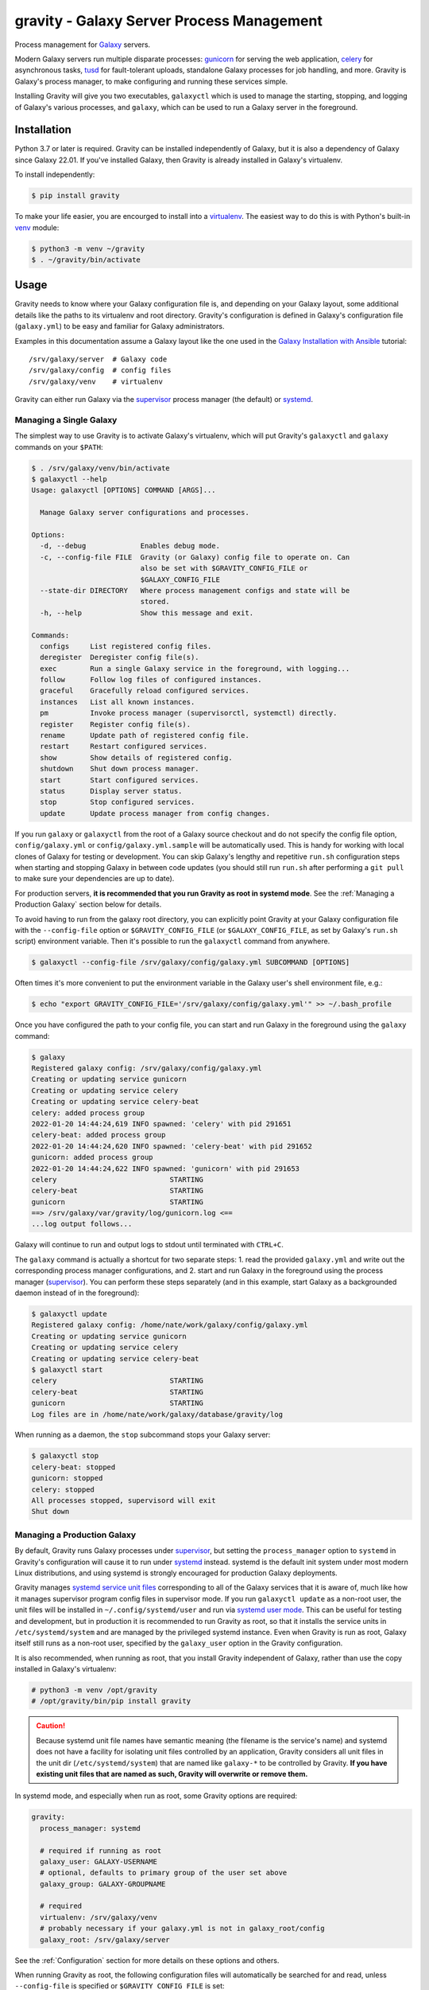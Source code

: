 ============================================
 gravity - Galaxy Server Process Management
============================================

Process management for `Galaxy`_ servers.

Modern Galaxy servers run multiple disparate processes: `gunicorn`_ for serving the web application, `celery`_ for
asynchronous tasks, `tusd`_ for fault-tolerant uploads, standalone Galaxy processes for job handling, and more. Gravity
is Galaxy's process manager, to make configuring and running these services simple.

Installing Gravity will give you two executables, ``galaxyctl`` which is used to manage the starting, stopping, and
logging of Galaxy's various processes, and ``galaxy``, which can be used to run a Galaxy server in the foreground.

Installation
============

Python 3.7 or later is required. Gravity can be installed independently of Galaxy, but it is also a dependency of
Galaxy since Galaxy 22.01. If you've installed Galaxy, then Gravity is already installed in Galaxy's virtualenv.

To install independently:

.. code:: console

    $ pip install gravity

To make your life easier, you are encourged to install into a `virtualenv`_. The easiest way to do this is with Python's
built-in `venv`_ module:

.. code:: console

    $ python3 -m venv ~/gravity
    $ . ~/gravity/bin/activate

Usage
=====

Gravity needs to know where your Galaxy configuration file is, and depending on your Galaxy layout, some additional
details like the paths to its virtualenv and root directory. Gravity's configuration is defined in Galaxy's
configuration file (``galaxy.yml``) to be easy and familiar for Galaxy administrators.

Examples in this documentation assume a Galaxy layout like the one used in the `Galaxy Installation with Ansible`_
tutorial::

    /srv/galaxy/server  # Galaxy code
    /srv/galaxy/config  # config files
    /srv/galaxy/venv    # virtualenv

Gravity can either run Galaxy via the `supervisor`_ process manager (the default) or `systemd`_.

Managing a Single Galaxy
------------------------

The simplest way to use Gravity is to activate Galaxy's virtualenv, which will put Gravity's ``galaxyctl`` and
``galaxy`` commands on your ``$PATH``:

.. code:: console

    $ . /srv/galaxy/venv/bin/activate
    $ galaxyctl --help
    Usage: galaxyctl [OPTIONS] COMMAND [ARGS]...

      Manage Galaxy server configurations and processes.

    Options:
      -d, --debug             Enables debug mode.
      -c, --config-file FILE  Gravity (or Galaxy) config file to operate on. Can
                              also be set with $GRAVITY_CONFIG_FILE or
                              $GALAXY_CONFIG_FILE
      --state-dir DIRECTORY   Where process management configs and state will be
                              stored.
      -h, --help              Show this message and exit.

    Commands:
      configs     List registered config files.
      deregister  Deregister config file(s).
      exec        Run a single Galaxy service in the foreground, with logging...
      follow      Follow log files of configured instances.
      graceful    Gracefully reload configured services.
      instances   List all known instances.
      pm          Invoke process manager (supervisorctl, systemctl) directly.
      register    Register config file(s).
      rename      Update path of registered config file.
      restart     Restart configured services.
      show        Show details of registered config.
      shutdown    Shut down process manager.
      start       Start configured services.
      status      Display server status.
      stop        Stop configured services.
      update      Update process manager from config changes.

If you run ``galaxy`` or ``galaxyctl`` from the root of a Galaxy source checkout and do not specify the config file
option, ``config/galaxy.yml`` or ``config/galaxy.yml.sample`` will be automatically used. This is handy for working with
local clones of Galaxy for testing or development. You can skip Galaxy's lengthy and repetitive ``run.sh`` configuration
steps when starting and stopping Galaxy in between code updates (you should still run ``run.sh`` after performing a
``git pull`` to make sure your dependencies are up to date).

For production servers, **it is recommended that you run Gravity as root in systemd mode**. See the :ref:`Managing a
Production Galaxy` section below for details.

To avoid having to run from the galaxy root directory, you can explicitly point Gravity at your Galaxy configuration
file with the ``--config-file`` option or ``$GRAVITY_CONFIG_FILE`` (or ``$GALAXY_CONFIG_FILE``, as set by Galaxy's
``run.sh`` script) environment variable. Then it's possible to run the ``galaxyctl`` command from anywhere.

.. code:: console

    $ galaxyctl --config-file /srv/galaxy/config/galaxy.yml SUBCOMMAND [OPTIONS]

Often times it's more convenient to put the environment variable in the Galaxy user's shell environment file, e.g.:

.. code:: console

    $ echo "export GRAVITY_CONFIG_FILE='/srv/galaxy/config/galaxy.yml'" >> ~/.bash_profile

Once you have configured the path to your config file, you can start and run Galaxy in the foreground using the
``galaxy`` command:

.. code:: console

    $ galaxy
    Registered galaxy config: /srv/galaxy/config/galaxy.yml
    Creating or updating service gunicorn
    Creating or updating service celery
    Creating or updating service celery-beat
    celery: added process group
    2022-01-20 14:44:24,619 INFO spawned: 'celery' with pid 291651
    celery-beat: added process group
    2022-01-20 14:44:24,620 INFO spawned: 'celery-beat' with pid 291652
    gunicorn: added process group
    2022-01-20 14:44:24,622 INFO spawned: 'gunicorn' with pid 291653
    celery                           STARTING
    celery-beat                      STARTING
    gunicorn                         STARTING
    ==> /srv/galaxy/var/gravity/log/gunicorn.log <==
    ...log output follows...

Galaxy will continue to run and output logs to stdout until terminated with ``CTRL+C``.

The ``galaxy`` command is actually a shortcut for two separate steps: 1. read the provided ``galaxy.yml`` and write out
the corresponding process manager configurations, and 2. start and run Galaxy in the foreground using the process
manager (`supervisor`_). You can perform these steps separately (and in this example, start Galaxy as a backgrounded
daemon instead of in the foreground):

.. code:: console

    $ galaxyctl update
    Registered galaxy config: /home/nate/work/galaxy/config/galaxy.yml
    Creating or updating service gunicorn
    Creating or updating service celery
    Creating or updating service celery-beat
    $ galaxyctl start
    celery                           STARTING
    celery-beat                      STARTING
    gunicorn                         STARTING
    Log files are in /home/nate/work/galaxy/database/gravity/log

When running as a daemon, the ``stop`` subcommand stops your Galaxy server:

.. code:: console

    $ galaxyctl stop
    celery-beat: stopped
    gunicorn: stopped
    celery: stopped
    All processes stopped, supervisord will exit
    Shut down

Managing a Production Galaxy
----------------------------

By default, Gravity runs Galaxy processes under `supervisor`_, but setting the ``process_manager`` option to ``systemd``
in Gravity's configuration will cause it to run under `systemd`_ instead. systemd is the default init system under most
modern Linux distributions, and using systemd is strongly encouraged for production Galaxy deployments.

Gravity manages `systemd service unit files`_ corresponding to all of the Galaxy services that it is aware of, much like
how it manages supervisor program config files in supervisor mode. If you run ``galaxyctl update`` as a non-root user,
the unit files will be installed in ``~/.config/systemd/user`` and run via `systemd user mode`_. This can be useful for
testing and development, but in production it is recommended to run Gravity as root, so that it installs the service
units in ``/etc/systemd/system`` and are managed by the privileged systemd instance. Even when Gravity is run as root,
Galaxy itself still runs as a non-root user, specified by the ``galaxy_user`` option in the Gravity configuration.

It is also recommended, when running as root, that you install Gravity independent of Galaxy, rather than use the copy
installed in Galaxy's virtualenv:

.. code:: console

    # python3 -m venv /opt/gravity
    # /opt/gravity/bin/pip install gravity

.. caution::

    Because systemd unit file names have semantic meaning (the filename is the service's name) and systemd does not have
    a facility for isolating unit files controlled by an application, Gravity considers all unit files in the unit dir
    (``/etc/systemd/system``) that are named like ``galaxy-*`` to be controlled by Gravity. **If you have existing unit
    files that are named as such, Gravity will overwrite or remove them.**

In systemd mode, and especially when run as root, some Gravity options are required:

.. code:: yaml

    gravity:
      process_manager: systemd

      # required if running as root
      galaxy_user: GALAXY-USERNAME
      # optional, defaults to primary group of the user set above
      galaxy_group: GALAXY-GROUPNAME

      # required
      virtualenv: /srv/galaxy/venv
      # probably necessary if your galaxy.yml is not in galaxy_root/config
      galaxy_root: /srv/galaxy/server

See the :ref:`Configuration` section for more details on these options and others.

When running Gravity as root, the following configuration files will automatically be searched for and read, unless
``--config-file`` is specified or ``$GRAVITY_CONFIG_FILE`` is set:

- ``/etc/galaxy/gravity.yml``
- ``/etc/galaxy/galaxy.yml``
- ``/etc/galaxy/gravity.d/*.y(a?)ml``

It is *not* necessary to write your entire Galaxy configuration to the Gravity config file. You can write only the
Gravity configuration, and then point to your Galaxy config file with the ``galaxy_config_file`` option in the Gravity
config. See the :ref:`Managing Multiple Galaxies` section for more details.

The ``log_dir`` option is ignored when using systemd. Logs are instead captured by systemd's logging facility,
``journald``.

You can use ``galaxyctl`` to manage Galaxy process starts/stops/restarts/etc. and follow the logs, just as you do under
supervisor, but you can also use ``systemctl`` and ``journalctl`` directly to manage process states and inspect logs
(respectively). Only ``galaxyctl update`` is necessary, in order to write and/or remove the appropriate systemd service
units based on your configuration. For example:

.. code:: console

   # export GRAVITY_CONFIG_FILE=/srv/galaxy/config/galaxy.yml
   # . /srv/galaxy/venv/bin/activate
   (venv) # galaxyctl update
   Adding service galaxy-gunicorn.service
   Adding service galaxy-celery.service
   Adding service galaxy-celery-beat.service

After this point, operations can be performed with either ``galaxyctl`` or ``systemctl``. Some examples of equivalent
commands:

=================================== ==================================================================
 Gravity                             systemd
=================================== ==================================================================
``galaxy``                          ``systemctl start galaxy.target && journalctl -f -u 'galaxy-*'``
``galaxyctl start``                 ``systemctl start galaxy.target``
``galaxyctl start SERVICE ...``     ``systemctl start galaxy-SERVICE.service galaxy-...``
``galaxyctl restart``               ``systemctl restart galaxy.target``
``galaxyctl restart SERVICE ...``   ``systemctl restart galaxy-SERVICE.service galaxy-...``
``galaxyctl graceful``              ``systemctl reload-or-restart galaxy.target``
``galaxyctl graceful SERVICE ...``  ``systemctl reload-or-restart galaxy-SERVICE.service galaxy-...``
``galaxyctl stop``                  ``systemctl start galaxy.target``
``galayxctl follow``                ``journalctl -f -u 'galaxy-*'``
=================================== ==================================================================

Zero-Downtime Restarts
----------------------

Prior to Gravity 1.0, the preferred solution for performing zero-downtime restarts was `unicornherder`_. However, due to
limitations in the unicornherder software, it does not always successfully perform zero-downtime restarts. Because of
this, Gravity is now able to perform rolling restarts of gunicorn services if more than one gunicorn is configured.

To run multiple gunicorn processes, configure the ``gunicorn`` section of the Gravity configuration as a *list*. Each
item in the list is a gunicorn configuration, and can have all of the same parameters as a single gunicorn
configuration:

.. code:: yaml

    gravity:
      gunicorn:
        - bind: unix:/srv/galaxy/var/gunicorn0.sock
          workers: 4
        - bind: unix:/srv/galaxy/var/gunicorn1.sock
          workers: 4

.. caution::

   This will start multiple Galaxy servers with the same ``server_name``. If you have not configured separate Galaxy
   processes to act as job handlers, your gunicorn processes will handle them, resulting in job errors due to handling
   the same job multiple times. See the Gravity and Galaxy documentation on configuring handlers.

Your proxy server can balance load between the two gunicorns. For example, with nginx:

.. code:: nginx

    upstream galaxy {
        server unix:/srv/galaxy/var/gunicorn0.sock;
        server unix:/srv/galaxy/var/gunicorn1.sock;
    }

    http {
        location / {
            proxy_pass http://galaxy;
        }
    }

To perform the readiness check on a gunicorn using a UNIX domain socket as in this example, the `requests-unixsocket`_
Python library must be installed. This is not installed by default so as not to add an additional dependency to Galaxy,
but you can install it when installing Gravity with:

.. code:: console

    $ pip install 'gravity[unixsocket]'

Service Instances
-----------------

In the case of multiple gunicorn instances as described in :ref:`Zero-Downtime Restarts` and multiple dynamic handlers
as described in :ref:`Galaxy Job Handlers`, Gravity will create multiple *service instances* of each service. This
allows multiple processes to be run from a single service definition.

In supervisor, this means that the service names as presented by supervisor are appended with ``:INSTANCE_NUMBER``,
e.g.:

.. code:: console

    $ galaxyctl status
    celery                           RUNNING   pid 121363, uptime 0:02:33
    celery-beat                      RUNNING   pid 121364, uptime 0:02:33
    gunicorn:0                       RUNNING   pid 121365, uptime 0:02:33
    gunicorn:1                       RUNNING   pid 121366, uptime 0:02:33

However, ``galaxyctl`` commands that take a service name still use the base service name, e.g.:

.. code:: console

    $ galaxyctl stop gunicorn
    gunicorn:0: stopped
    gunicorn:1: stopped
    Not all processes stopped, supervisord not shut down (hint: see `galaxyctl status`)

In systemd, the service names as presented by systemd are appended with ``@INSTANCE_NUMBER``,
e.g.:

.. code:: console

    $ galaxyctl status
      UNIT                       LOAD   ACTIVE SUB     DESCRIPTION
      galaxy-celery-beat.service loaded active running Galaxy celery-beat
      galaxy-celery.service      loaded active running Galaxy celery
      galaxy-gunicorn@0.service  loaded active running Galaxy gunicorn (process 0)
      galaxy-gunicorn@1.service  loaded active running Galaxy gunicorn (process 1)
      galaxy.target              loaded active active  Galaxy

As with supervisor, ``galaxyctl`` commands that take a service name still use the base service name.

If you prefer not to work with service instances and want Galaxy to write a service configuration file for each instance
of each service, you can do so by setting ``service_command_style`` in the Gravity configuration to ``direct``.

Managing Multiple Galaxies
--------------------------

Gravity can manage multiple instances of Galaxy simultaneously. This is useful especially in the case where you have
multiple production Galaxy instances on a single server and are managing them with Gravity installed outside of a Galaxy
virtualenv, as root. There are multiple ways to achieve this:

1. Pass multiple ``--config-file`` options to ``galaxyctl``, or set a list of colon-separated config paths in
   ``$GRAVITY_CONFIG_FILE``:

    .. code:: console

        $ galaxyctl --config-file /srv/galaxy/test/config/galaxy.yml \
                    --config-file /srv/galaxy/main/config/galaxy.yml list --version
        TYPE      INSTANCE NAME       VERSION       CONFIG PATH
        galaxy    test                22.05         /srv/galaxy/test/config/galaxy.yml
        galaxy    main                22.09.dev0    /srv/galaxy/main/config/galaxy.yml
        $ export GRAVITY_CONFIG_FILE='/srv/galaxy/test/config/galaxy.yml:/srv/galaxy/main/config/galaxy.yml'
        $ galaxyctl list --version
        TYPE      INSTANCE NAME       VERSION       CONFIG PATH
        galaxy    test                22.05         /srv/galaxy/test/config/galaxy.yml
        galaxy    main                22.09.dev0    /srv/galaxy/main/config/galaxy.yml

2. If running as root, any config files located in ``/etc/galaxy/gravity.d`` will automatically be loaded.

3. Specify multiple Gravity configurations in a single config file, as a list. In this case, the Galaxy and Gravity
   configurations must be in separate files as described in :ref:`Splitting Gravity and Galaxy Configurations`:

    .. code:: yaml

        gravity:
          - instance_name: test
            process_manager: systemd
            galaxy_config_file: /srv/galaxy/test/config/galaxy.yml
            galaxy_root: /srv/galaxy/test/server
            virtualenv: /srv/galaxy/test/venv
            galaxy_user: gxtest
            gunicorn:
              bind: unix:/srv/galaxy/test/var/gunicorn.sock
            handlers:
              handler:
                pools:
                  - job-handlers
                  - workflow-schedulers

          - instance_name: main
            process_manager: systemd
            galaxy_config_file: /srv/galaxy/main/config/galaxy.yml
            galaxy_root: /srv/galaxy/main/server
            virtualenv: /srv/galaxy/main/venv
            galaxy_user: gxmain
            gunicorn:
              bind: unix:/srv/galaxy/main/var/gunicorn.sock
              workers: 8
            handlers:
              handler:
                processes: 4
                pools:
                  - job-handlers
                  - workflow-schedulers

In all cases, when using multiple Gravity instances, each Galaxy instance managed by Gravity must have a unique
**instance name**. When working with a single instance, the default name ``_default_`` is used automatically and mostly
hidden from you. When working with multiple instances, set the ``instance_name`` option in each instance's Gravity
config to a unique name.

Although it is strongly encouraged to use systemd for running multiple instances, it is possible to use supervisor. If
using supervisor, the supervisor configurations will be stored in ``$XDG_CONFIG_HOME/galaxy-gravity``
(``$XDG_CONFIG_HOME`` defaults to ``~/.config/galaxy-gravity``), so you may want to set this to a different path using
the ``--state-dir`` option (or ``$GRAVITY_STATE_DIR``).

Note, Galaxy 22.01 and 22.05 automatically set ``$GRAVITY_STATE_DIR`` to ``<galaxy_root>/database/gravity`` in the
virtualenv's activation script.

Configuration
=============

The following options in the ``gravity`` section of ``galaxy.yml`` can be used to control Gravity:

.. code:: yaml

  # Configuration for Gravity process manager.
  # ``uwsgi:`` section will be ignored if Galaxy is started via Gravity commands (e.g ``./run.sh``, ``galaxy`` or ``galaxyctl``).
  gravity:

    # Process manager to use.
    # ``supervisor`` is the default process manager.
    # ``systemd`` is also supported.
    # Valid options are: supervisor, systemd
    # process_manager: supervisor

    # What command to write to the process manager configs
    # `gravity` (`galaxyctl exec <service-name>`) is the default
    # `direct` (each service's actual command) is also supported.
    # Valid options are: gravity, direct
    # service_command_style: gravity

    # Memory limit (in GB), processes exceeding the limit will be killed. Default is no limit. If set, this is default value
    # for all services. Setting ``memory_limit`` on an individual service overrides this value. Ignored if ``process_manager``
    # is ``supervisor``.
    # memory_limit:

    # Specify Galaxy config file (galaxy.yml), if the Gravity config is separate from the Galaxy config. Assumed to be the
    # same file as the Gravity config if a ``galaxy`` key exists at the root level, otherwise, this option is required.
    # galaxy_config_file:

    # Specify Galaxy's root directory.
    # Gravity will attempt to find the root directory, but you can set the directory explicitly with this option.
    # galaxy_root:

    # User to run Galaxy as, required when using the systemd process manager as root.
    # Ignored if ``process_manager`` is ``supervisor`` or user-mode (non-root) ``systemd``.
    # galaxy_user:

    # Group to run Galaxy as, optional when using the systemd process manager as root.
    # Ignored if ``process_manager`` is ``supervisor`` or user-mode (non-root) ``systemd``.
    # galaxy_group:

    # Set to a directory that should contain log files for the processes controlled by Gravity.
    # If not specified defaults to ``<galaxy_data_dir>/gravity/log``.
    # log_dir:

    # Set to Galaxy's virtualenv directory.
    # If not specified, Gravity assumes all processes are on PATH. This option is required in most circumstances when using
    # the ``systemd`` process manager.
    # virtualenv:

    # Select the application server.
    # ``gunicorn`` is the default application server.
    # ``unicornherder`` is a production-oriented manager for (G)unicorn servers that automates zero-downtime Galaxy server restarts,
    # similar to uWSGI Zerg Mode used in the past.
    # Valid options are: gunicorn, unicornherder
    # app_server: gunicorn

    # Override the default instance name.
    # this is hidden from you when running a single instance.
    # instance_name: _default_

    # Configuration for Gunicorn.
    gunicorn:

      # Enable Galaxy gunicorn server.
      # enable: true

      # The socket to bind. A string of the form: ``HOST``, ``HOST:PORT``, ``unix:PATH``, ``fd://FD``. An IP is a valid HOST.
      # bind: localhost:8080

      # Controls the number of Galaxy application processes Gunicorn will spawn.
      # Increased web performance can be attained by increasing this value.
      # If Gunicorn is the only application on the server, a good starting value is the number of CPUs * 2 + 1.
      # 4-12 workers should be able to handle hundreds if not thousands of requests per second.
      # workers: 1

      # Gunicorn workers silent for more than this many seconds are killed and restarted.
      # Value is a positive number or 0. Setting it to 0 has the effect of infinite timeouts by disabling timeouts for all workers entirely.
      # If you disable the ``preload`` option workers need to have finished booting within the timeout.
      # timeout: 300

      # Extra arguments to pass to Gunicorn command line.
      # extra_args:

      # Use Gunicorn's --preload option to fork workers after loading the Galaxy Application.
      # Consumes less memory when multiple processes are configured. Default is ``false`` if using unicornherder, else ``true``.
      # preload:

      # Value of supervisor startsecs, systemd TimeoutStartSec
      # start_timeout: 15

      # Value of supervisor stopwaitsecs, systemd TimeoutStopSec
      # stop_timeout: 65

      # Memory limit (in GB). If the service exceeds the limit, it will be killed. Default is no limit or the value of the
      # ``memory_limit`` setting at the top level of the Gravity configuration, if set. Ignored if ``process_manager`` is
      # ``supervisor``.
      # memory_limit:

      # Extra environment variables and their values to set when running the service. A dictionary where keys are the variable
      # names.
      # environment: {}

    # Configuration for Celery Processes.
    celery:

      # Enable Celery distributed task queue.
      # enable: true

      # Enable Celery Beat periodic task runner.
      # enable_beat: true

      # Number of Celery Workers to start.
      # concurrency: 2

      # Log Level to use for Celery Worker.
      # Valid options are: DEBUG, INFO, WARNING, ERROR
      # loglevel: DEBUG

      # Queues to join
      # queues: celery,galaxy.internal,galaxy.external

      # Pool implementation
      # Valid options are: prefork, eventlet, gevent, solo, processes, threads
      # pool: threads

      # Extra arguments to pass to Celery command line.
      # extra_args:

      # Value of supervisor startsecs, systemd TimeoutStartSec
      # start_timeout: 10

      # Value of supervisor stopwaitsecs, systemd TimeoutStopSec
      # stop_timeout: 10

      # Memory limit (in GB). If the service exceeds the limit, it will be killed. Default is no limit or the value of the
      # ``memory_limit`` setting at the top level of the Gravity configuration, if set. Ignored if ``process_manager`` is
      # ``supervisor``.
      # memory_limit:

      # Extra environment variables and their values to set when running the service. A dictionary where keys are the variable
      # names.
      # environment: {}

    # Configuration for gx-it-proxy.
    gx_it_proxy:

      # Set to true to start gx-it-proxy
      # enable: false

      # Public-facing IP of the proxy
      # ip: localhost

      # Public-facing port of the proxy
      # port: 4002

      # Routes file to monitor.
      # Should be set to the same path as ``interactivetools_map`` in the ``galaxy:`` section.
      # sessions: database/interactivetools_map.sqlite

      # Include verbose messages in gx-it-proxy
      # verbose: true

      # Forward all requests to IP.
      # This is an advanced option that is only needed when proxying to remote interactive tool container that cannot be reached through the local network.
      # forward_ip:

      # Forward all requests to port.
      # This is an advanced option that is only needed when proxying to remote interactive tool container that cannot be reached through the local network.
      # forward_port:

      # Rewrite location blocks with proxy port.
      # This is an advanced option that is only needed when proxying to remote interactive tool container that cannot be reached through the local network.
      # reverse_proxy: false

      # Value of supervisor startsecs, systemd TimeoutStartSec
      # start_timeout: 10

      # Value of supervisor stopwaitsecs, systemd TimeoutStopSec
      # stop_timeout: 10

      # Memory limit (in GB). If the service exceeds the limit, it will be killed. Default is no limit or the value of the
      # ``memory_limit`` setting at the top level of the Gravity configuration, if set. Ignored if ``process_manager`` is
      # ``supervisor``.
      # memory_limit:

      # Extra environment variables and their values to set when running the service. A dictionary where keys are the variable
      # names.
      # environment: {}

    # Configuration for tusd server (https://github.com/tus/tusd).
    # The ``tusd`` binary must be installed manually and made available on PATH (e.g in galaxy's .venv/bin directory).
    tusd:

      # Enable tusd server.
      # If enabled, you also need to set up your proxy as outlined in https://docs.galaxyproject.org/en/latest/admin/nginx.html#receiving-files-via-the-tus-protocol.
      # enable: false

      # Path to tusd binary
      # tusd_path: tusd

      # Host to bind the tusd server to
      # host: localhost

      # Port to bind the tusd server to
      # port: 1080

      # Directory to store uploads in.
      # Must match ``tus_upload_store`` setting in ``galaxy:`` section.
      # upload_dir:

      # Comma-separated string of enabled tusd hooks.
      #
      # Leave at the default value to require authorization at upload creation time.
      # This means Galaxy's web process does not need to be running after creating the initial
      # upload request.
      #
      # Set to empty string to disable all authorization. This means data can be uploaded (but not processed)
      # without the Galaxy web process being available.
      #
      # You can find a list of available hooks at https://github.com/tus/tusd/blob/master/docs/hooks.md#list-of-available-hooks.
      # hooks_enabled_events: pre-create

      # Extra arguments to pass to tusd command line.
      # extra_args:

      # Value of supervisor startsecs, systemd TimeoutStartSec
      # start_timeout: 10

      # Value of supervisor stopwaitsecs, systemd TimeoutStopSec
      # stop_timeout: 10

      # Memory limit (in GB). If the service exceeds the limit, it will be killed. Default is no limit or the value of the
      # ``memory_limit`` setting at the top level of the Gravity configuration, if set. Ignored if ``process_manager`` is
      # ``supervisor``.
      # memory_limit:

      # Extra environment variables and their values to set when running the service. A dictionary where keys are the variable
      # names.
      # environment: {}

    # Configuration for Galaxy Reports.
    reports:

      # Enable Galaxy Reports server.
      # enable: false

      # Path to reports.yml, relative to galaxy.yml if not absolute
      # config_file: reports.yml

      # The socket to bind. A string of the form: ``HOST``, ``HOST:PORT``, ``unix:PATH``, ``fd://FD``. An IP is a valid HOST.
      # bind: localhost:9001

      # Controls the number of Galaxy Reports application processes Gunicorn will spawn.
      # It is not generally necessary to increase this for the low-traffic Reports server.
      # workers: 1

      # Gunicorn workers silent for more than this many seconds are killed and restarted.
      # Value is a positive number or 0. Setting it to 0 has the effect of infinite timeouts by disabling timeouts for all workers entirely.
      # timeout: 300

      # URL prefix to serve from.
      # The corresponding nginx configuration is (replace <url_prefix> and <bind> with the values from these options):
      #
      # location /<url_prefix>/ {
      #     proxy_pass http://<bind>/;
      # }
      #
      # If <bind> is a unix socket, you will need a ``:`` after the socket path but before the trailing slash like so:
      #     proxy_pass http://unix:/run/reports.sock:/;
      # url_prefix:

      # Extra arguments to pass to Gunicorn command line.
      # extra_args:

      # Value of supervisor startsecs, systemd TimeoutStartSec
      # start_timeout: 10

      # Value of supervisor stopwaitsecs, systemd TimeoutStopSec
      # stop_timeout: 10

      # Memory limit (in GB). If the service exceeds the limit, it will be killed. Default is no limit or the value of the
      # ``memory_limit`` setting at the top level of the Gravity configuration, if set. Ignored if ``process_manager`` is
      # ``supervisor``.
      # memory_limit:

      # Extra environment variables and their values to set when running the service. A dictionary where keys are the variable
      # names.
      # environment: {}

    # Configure dynamic handlers in this section.
    # See https://docs.galaxyproject.org/en/latest/admin/scaling.html#dynamically-defined-handlers for details.
    # handlers: {}

Splitting Gravity and Galaxy Configurations
-------------------------------------------

As a convenience for cases where you may want to have different Gravity configurations but a single Galaxy
configuration (e.g. your Galaxy server is split across multiple hosts), the Gravity configuration can be stored in a
separate file. In this case, you must set the ``galaxy_config_file`` option in the Gravity config to specify the
location of the Galaxy config file.

For example, on a deployment where the web (gunicorn) and job handler processes run on different hosts, one might have:

In ``gravity.yml`` on the web host::

    gravity:
      galaxy_config_file: galaxy.yml
      log_dir: /var/log/galaxy
      gunicorn:
        bind: localhost:8888
      celery:
        enable: false
        enable_beat: false

In ``gravity.yml`` on the job handler host::

    gravity:
      galaxy_config_file: galaxy.yml
      log_dir: /var/log/galaxy
      gunicorn:
        enable: false
      celery:
        enable: true
        enable_beat: true
      handlers:
        handler:
          processes: 2

Galaxy Job Handlers
-------------------

Gravity has support for reading Galaxy's job configuration: it can read statically configured job handlers in the
``job_conf.yml`` or ``job_conf.yml`` files, or the job configuration inline from the ``job_config`` option in
``galaxy.yml``. However, unless you need to statically define handlers, it is simpler to configure Gravity to run
`dynamically defined handlers`_ as detailed in the Galaxy scaling documentation.

When using dynamically defined handlers, be sure to explicitly set the `job handler assignment method`_ to
``db-skip-locked`` or ``db-transaction-isolation`` to prevent the web process from also handling jobs.

Configuration and State
-----------------------

Older versions of Gravity stored a considerable amount of *config state* in ``$GRAVITY_STATE_DIR/configstate.yaml``. As
of version 1.0.0, Gravity does not store state information, and this file can be removed.

Although Gravity no longer uses the config state file, it does still use a state directory for storing supervisor
configs, the default log directory (if ``log_dir`` is unchanged), and the celery-beat database. This directory defaults
to ``<galaxy_root>/database/gravity/`` by way of the ``data_dir`` option in the ``galaxy`` section of ``galaxy.yml``
(which defaults to ``<galaxy_root>/database/``).

Subcommands
===========

Use ``galaxyctl --help`` for help. Subcommands also support ``--help``, e.g. ``galaxy register --help``

start
-----

Start and run Galaxy and associated processes in daemonized (background) mode, or ``-f`` to run in the foreground and
follow log files. The ``galaxy`` command is a shortcut for ``galaxyctl start -f``.

If no config files are registered and you run ``galaxyctl start`` from the root of a Galaxy source tree, it
automatically runs the equivalent of::

    $ galaxyctl register config/galaxy.yml  # or galaxy.yml.sample if galaxy.yml does not exist
    $ galaxyctl update
    $ galaxyctl start

stop
----

Stop daemonized Galaxy server processes. If no processes remain running after this step (which should be the case when
working with a single Galaxy instance), ``supervisord`` will terminate.

restart
-------

Restart Galaxy server processes. This is done in a relatively "brutal" fashion: processes are signaled (by supervisor)
to exit, and then are restarted. See the ``graceful`` subcommand to restart gracefully.

graceful
--------

Restart Galaxy with minimal interruption.

If running with a single `gunicorn`_ without ``preload``, this means holding the web socket open while restarting
(connections to Galaxy will block). With ``preload``, gunicorn is restarted and some clients may experience connection
failures.

If running with multiple gunicorns, a rolling restart is performed, where Gravity restarts each gunicorn, waits for it
to respond to requests after restarting, and then moves to the next one. This process should be transparent to clients.

If running with `unicornherder`_, a new Galaxy application will be started and the old one shut down only once the new
one is accepting connections. This should also be transparent to clients, but limitations in the unicornherder software
may allow interruptions to occur.

update
------

Figure out what has changed in configs, which could be:

-  changes to the Gravity configuration options in ``galaxy.yml``
-  adding or removing handlers in ``job_conf.yml`` or ``job_conf.xml``

This may cause service restarts if there are any changes.

Any needed changes to supervisor or systemd configs will be performed and then ``supervisorctl update`` or ``systemctl
daemon-reload`` will be called.

shutdown
--------

Stop all processes and cause ``supervisord`` to terminate. Similar to ``stop`` but there is no ambiguity as to whether
``supervisord`` remains running. The equivalent of ``stop`` when using systemd.

follow
------

Follow (e.g. using ``tail -f`` (supervisor) or ``journalctl -f`` (systemd)) log files of all Galaxy services, or a
subset (if named as arguments).

list
----

List config files known to Gravity.

show
----

Show Gravity configuration details for a Galaxy instance.

pm
--

Pass through directly to the process manager (e.g. supervisor). Run ``galaxyctl pm`` to invoke the supervisorctl shell,
or ``galaxyctl pm [command]`` to call a supervisorctl or systemctl command directly. See the `supervisor`_ documentation
or ``galaxyctl pm help`` for help.

exec
----

Directly execute a single Galaxy service in the foreground, e.g. ``galaxyctl exec gunicorn``, ``galaxyctl exec tusd``,
etc. ``galaxyctl exec`` comands are written to the supervisor/systemd service files rather than the underlying command
so that it is not necesary to rewrite the process manager configs and update the process manager every time a parameter
is changed.

.. _Galaxy: http://galaxyproject.org/
.. _gunicorn: https://gunicorn.org/
.. _celery: https://docs.celeryq.dev/
.. _tusd: https://tus.io/
.. _supervisor: http://supervisord.org/
.. _systemd: https://www.freedesktop.org/wiki/Software/systemd/
.. _systemd service unit files: https://www.freedesktop.org/software/systemd/man/systemd.unit.html
.. _systemd user mode: https://www.freedesktop.org/software/systemd/man/user@.service.html
.. _virtualenv: https://virtualenv.pypa.io/
.. _venv: https://docs.python.org/3/library/venv.html
.. _Galaxy Installation with Ansible: https://training.galaxyproject.org/training-material/topics/admin/tutorials/ansible-galaxy/tutorial.html
.. _unicornherder: https://github.com/alphagov/unicornherder
.. _job handler assignment method: https://docs.galaxyproject.org/en/master/admin/scaling.html#job-handler-assignment-methods
.. _dynamically defined handlers: https://docs.galaxyproject.org/en/latest/admin/scaling.html#dynamically-defined-handlers
.. _Ansible: http://www.ansible.com/
.. _requests-unixsocket: https://github.com/msabramo/requests-unixsocket
